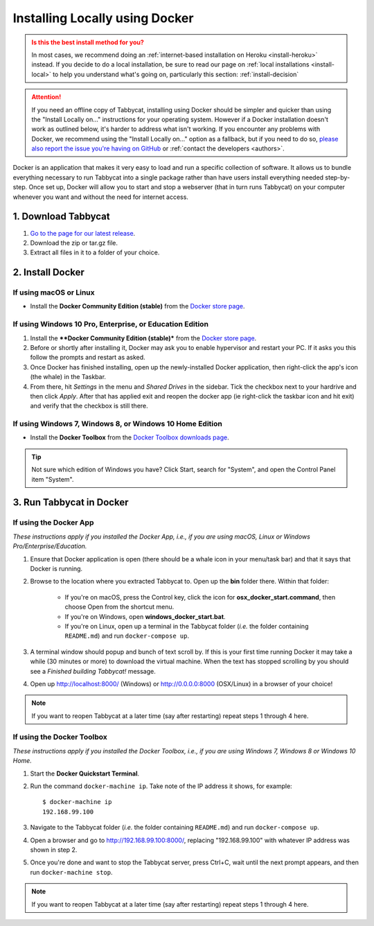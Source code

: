 .. _install-docker:

===============================
Installing Locally using Docker
===============================

.. admonition:: Is this the best install method for you?
  :class: attention

  In most cases, we recommend doing an :ref:`internet-based installation on Heroku <install-heroku>` instead. If you decide to do a local installation, be sure to read our page on :ref:`local installations <install-local>` to help you understand what's going on, particularly this section: :ref:`install-decision`

.. attention:: If you need an offline copy of Tabbycat, installing using Docker should be simpler and quicker than using the "Install Locally on…" instructions for your operating system. However if a Docker installation doesn't work as outlined below, it's harder to address what isn't working. If you encounter any problems with Docker, we recommend using the "Install Locally on…" option as a fallback, but if you need to do so, `please also report the issue you're having on GitHub <https://github.com/TabbycatDebate/tabbycat/issues/new?labels=installation-docker&title=Docker%20installation%20problem&body=Please%20be%20sure%20to%20include%20your%20operating%20system%20and%20version,%20and%20please%20be%20as%20specific%20as%20you%20can%20about%20the%20problem%20you%20encountered%3A%0D%0D>`_ or :ref:`contact the developers <authors>`.

Docker is an application that makes it very easy to load and run a specific collection of software. It allows us to bundle everything necessary to run Tabbycat into a single package rather than have users install everything needed step-by-step. Once set up, Docker will allow you to start and stop a webserver (that in turn runs Tabbycat) on your computer whenever you want and without the need for internet access.


1. Download Tabbycat
====================

1. `Go to the page for our latest release <https://github.com/TabbycatDebate/tabbycat/releases/latest>`_.

2. Download the zip or tar.gz file.

3. Extract all files in it to a folder of your choice.


2. Install Docker
=================

If using macOS or Linux
-----------------------

- Install the **Docker Community Edition (stable)** from the `Docker store page <https://store.docker.com/search?type=edition&offering=community>`_.

If using Windows 10 Pro, Enterprise, or Education Edition
---------------------------------------------------------

.. rst-class:: spaced-list

1. Install the ****Docker Community Edition (stable)*** from the `Docker store page <https://store.docker.com/search?type=edition&offering=community>`_.
2. Before or shortly after installing it, Docker may ask you to enable hypervisor and restart your PC. If it asks you this follow the prompts and restart as asked.
3. Once Docker has finished installing, open up the newly-installed Docker application, then right-click the app's icon (the whale) in the Taskbar.
4. From there, hit *Settings* in the menu and *Shared Drives* in the sidebar. Tick the checkbox next to your hardrive and then click *Apply*. After that has applied exit and reopen the docker app (ie right-click the taskbar icon and hit exit) and verify that the checkbox is still there.

  .. image:: images/tabbycat-docker-drives.png
      :alt: Share Drives with Docker App

If using Windows 7, Windows 8, or Windows 10 Home Edition
---------------------------------------------------------

- Install the **Docker Toolbox** from the `Docker Toolbox downloads page <https://www.docker.com/products/docker-toolbox>`_.

.. tip:: Not sure which edition of Windows you have? Click Start, search for "System", and open the Control Panel item "System".


3. Run Tabbycat in Docker
=========================

If using the Docker App
-----------------------

*These instructions apply if you installed the Docker App, i.e., if you are using macOS, Linux or Windows Pro/Enterprise/Education.*

.. rst-class:: spaced-list

1. Ensure that Docker application is open (there should be a whale icon in your menu/task bar) and that it says that Docker is running.

2. Browse to the location where you extracted Tabbycat to. Open up the **bin** folder there. Within that folder:

    - If you're on macOS, press the Control key, click the icon for **osx_docker_start.command**, then choose Open from the shortcut menu.
    - If you're on Windows, open **windows_docker_start.bat**.
    - If you're on Linux, open up a terminal in the Tabbycat folder (*i.e.* the folder containing ``README.md``) and run ``docker-compose up``.

3. A terminal window should popup and bunch of text scroll by. If this is your first time running Docker it may take a while (30 minutes or more) to download the virtual machine. When the text has stopped scrolling by you should see a `Finished building Tabbycat!` message.

4. Open up http://localhost:8000/ (Windows) or http://0.0.0.0:8000 (OSX/Linux) in a browser of your choice!

.. note:: If you want to reopen Tabbycat at a later time (say after restarting) repeat steps 1 through 4 here.

If using the Docker Toolbox
---------------------------

*These instructions apply if you installed the Docker Toolbox, i.e., if you are using Windows 7, Windows 8 or Windows 10 Home.*

.. rst-class:: spaced-list

1. Start the **Docker Quickstart Terminal**.

2. Run the command ``docker-machine ip``. Take note of the IP address it shows, for example::

    $ docker-machine ip
    192.168.99.100

3. Navigate to the Tabbycat folder (*i.e.* the folder containing ``README.md``) and run ``docker-compose up``.

4. Open a browser and go to http://192.168.99.100:8000/, replacing "192.168.99.100" with whatever IP address was shown in step 2.

5. Once you're done and want to stop the Tabbycat server, press Ctrl+C, wait until the next prompt appears, and then run ``docker-machine stop``.

.. note:: If you want to reopen Tabbycat at a later time (say after restarting) repeat steps 1 through 4 here.
